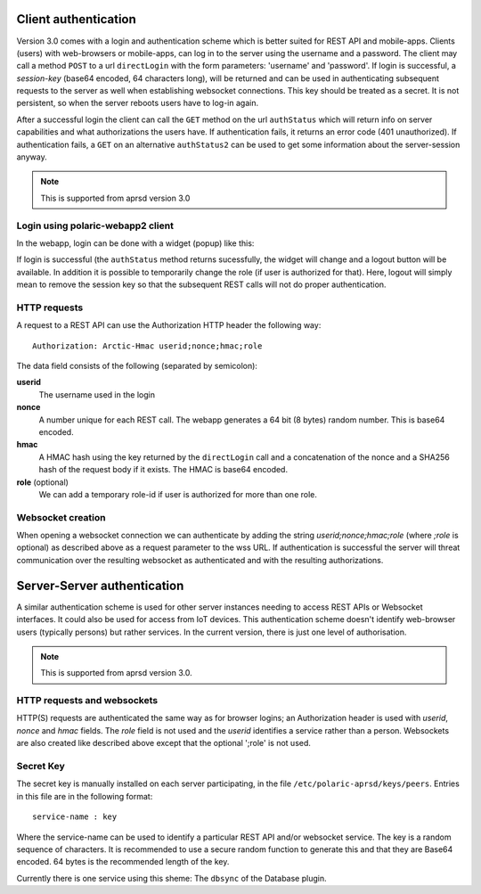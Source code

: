  
Client authentication
=====================

Version 3.0 comes with a login and authentication scheme which is better suited for REST API and mobile-apps. 
Clients (users) with web-browsers or mobile-apps, can log in to the server using the username and a password. The client may call a method ``POST`` to a url ``directLogin`` with the form parameters: 'username' and 'password'. If login is successful, a *session-key* (base64 encoded, 64 characters long), will be returned and can be used in authenticating subsequent requests to the server as well when establishing websocket connections. This key should be treated as a secret. It is not persistent, so when the server reboots users have to log-in again. 

After a successful login the client can call the ``GET`` method on the url ``authStatus`` which will return info on server capabilities and what authorizations the users have. If authentication fails, it returns an error code (401 unauthorized). If authentication fails, a ``GET`` on an alternative ``authStatus2`` can be used to get some information about the server-session anyway.  

.. note::
    This is supported from aprsd version 3.0


Login using polaric-webapp2 client
----------------------------------

In the webapp, login can be done with a widget (popup) like this:

.. image:: img/loginform2.png

If login is successful (the ``authStatus`` method returns sucessfully, the widget will change and a logout button will be available. In addition it is possible to temporarily change the role (if user is authorized for that). Here, logout will simply mean to remove the session key so that the subsequent REST calls will not do proper authentication.

.. image:: img/loggedin.png


HTTP requests
-------------

A request to a REST API can use the Authorization HTTP header the following way:: 

 Authorization: Arctic-Hmac userid;nonce;hmac;role

The data field consists of the following (separated by semicolon): 

**userid**
    The username used in the login
**nonce** 
    A number unique for each REST call. The webapp generates a 64 bit (8 bytes) random number. This is base64 encoded. 
**hmac** 
    A HMAC hash using the key returned by the ``directLogin`` call and a concatenation of the nonce and a 
    SHA256 hash of the request body if it exists. The HMAC is base64 encoded.
**role** (optional)
    We can add a temporary role-id if user is authorized for more than one role. 

Websocket creation
------------------

When opening a websocket connection we can authenticate by adding the string *userid;nonce;hmac;role* (where *;role* is optional) as described above as a request parameter to the wss URL. If authentication is successful the server will threat communication over the resulting websocket as authenticated and with the resulting authorizations. 



Server-Server authentication
============================

A similar authentication scheme is used for other server instances needing to access REST APIs or Websocket interfaces. It could also be used for access from IoT devices. This authentication scheme doesn't identify web-browser users (typically persons) but rather services. In the current version, there is just one level of authorisation. 

.. note::
    This is supported from aprsd version 3.0.


HTTP requests and websockets
----------------------------

HTTP(S) requests are authenticated the same way as for browser logins; an Authorization header is used with *userid*, *nonce* and *hmac* fields. The *role* field is not used and the *userid* identifies a service rather than a person. Websockets are also created like described above except that the optional ';role' is not used. 


Secret Key
----------

The secret key is manually installed on each server participating, in the file ``/etc/polaric-aprsd/keys/peers``. Entries in this file are in the following format:: 

 service-name : key

Where the service-name can be used to identify a particular REST API and/or websocket service. The key is a random sequence of characters. It is recommended to use a secure random function to generate this and that they are Base64 encoded. 64 bytes is the recommended length of the key.

Currently there is one service using this sheme: The ``dbsync`` of the Database plugin. 
